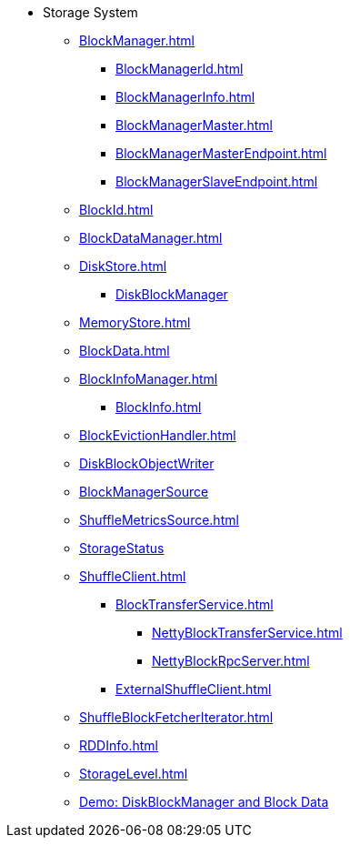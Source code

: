 * Storage System

** xref:BlockManager.adoc[]
*** xref:BlockManagerId.adoc[]
*** xref:BlockManagerInfo.adoc[]
*** xref:BlockManagerMaster.adoc[]
*** xref:BlockManagerMasterEndpoint.adoc[]
*** xref:BlockManagerSlaveEndpoint.adoc[]

** xref:BlockId.adoc[]

** xref:BlockDataManager.adoc[]

** xref:DiskStore.adoc[]
*** xref:DiskBlockManager.adoc[DiskBlockManager]

** xref:MemoryStore.adoc[]

** xref:BlockData.adoc[]

** xref:BlockInfoManager.adoc[]
*** xref:BlockInfo.adoc[]

** xref:BlockEvictionHandler.adoc[]

** xref:DiskBlockObjectWriter.adoc[DiskBlockObjectWriter]
** xref:spark-BlockManager-BlockManagerSource.adoc[BlockManagerSource]
** xref:ShuffleMetricsSource.adoc[]
** xref:spark-blockmanager-StorageStatus.adoc[StorageStatus]

** xref:ShuffleClient.adoc[]
*** xref:BlockTransferService.adoc[]
**** xref:NettyBlockTransferService.adoc[]
**** xref:NettyBlockRpcServer.adoc[]
*** xref:ExternalShuffleClient.adoc[]

** xref:ShuffleBlockFetcherIterator.adoc[]
** xref:RDDInfo.adoc[]
** xref:StorageLevel.adoc[]

** xref:demo-diskblockmanager-and-block-data.adoc[Demo: DiskBlockManager and Block Data]
